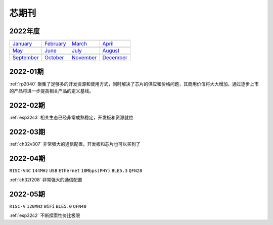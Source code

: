 .. _journal:

芯期刊
-------------

2022年度
~~~~~~~~~~~~~

==================  ==================  ==================  ==================
|January|_          |February|_         |March|_            |April|_
------------------  ------------------  ------------------  ------------------
`January`_          `February`_         `March`_            `April`_
------------------  ------------------  ------------------  ------------------
|May|_              |June|_             |July|_             |August|_
------------------  ------------------  ------------------  ------------------
`May`_              `June`_             `July`_             `August`_
------------------  ------------------  ------------------  ------------------
|September|_        |October|_          |November|_         |December|_
------------------  ------------------  ------------------  ------------------
`September`_        `October`_          `November`_         `December`_
==================  ==================  ==================  ==================

.. |January| image:: ../application/images/matter.png
.. _January: ../miscellaneous/RP2040.html

.. |February| image:: ../espressif/images/espressif.png
.. _February: ../miscellaneous/RP2040.html

.. |March| image:: ../espressif/images/espressif.png
.. _March: ../miscellaneous/RP2040.html

.. |April| image:: ../espressif/images/espressif.png
.. _April: ../miscellaneous/RP2040.html

.. |May| image:: ../espressif/images/espressif.png
.. _May: ../miscellaneous/RP2040.html

.. |June| image:: ../espressif/images/espressif.png
.. _June: ../miscellaneous/RP2040.html

.. |July| image:: ../espressif/images/espressif.png
.. _July: ../miscellaneous/RP2040.html

.. |August| image:: ../espressif/images/espressif.png
.. _August: ../miscellaneous/RP2040.html

.. |September| image:: ../espressif/images/espressif.png
.. _September: ../miscellaneous/RP2040.html

.. |October| image:: ../espressif/images/espressif.png
.. _October: ../miscellaneous/RP2040.html

.. |November| image:: ../espressif/images/espressif.png
.. _November: ../miscellaneous/RP2040.html

.. |December| image:: ../espressif/images/espressif.png
.. _December: ../miscellaneous/RP2040.html

.. contents::
    :local:

2022-01期
~~~~~~~~~~~~

:ref:`rp2040` 聚集了足够多的开发资源和使用方式，同时解决了芯片的供应和价格问题，其商用价值将大大增加，通过逐步上市的产品将进一步提高相关产品的定义基线。

2022-02期
~~~~~~~~~~~~

:ref:`esp32c3` 相关生态已经非常成熟稳定，开发板和资源就位

2022-03期
~~~~~~~~~~~~

:ref:`ch32v307` 非常强大的通信配置，开发板和芯片也可以买到了

2022-04期
~~~~~~~~~~~~
``RISC-V4C`` ``144MHz`` ``USB`` ``Ethernet`` ``10Mbps(PHY)`` ``BLE5.3`` ``QFN28``

:ref:`ch32f208` 非常强大的通信配置

2022-05期
~~~~~~~~~~~~
``RISC-V`` ``120MHz`` ``WiFi`` ``BLE5.0`` ``QFN40``

:ref:`esp32c2` 不断探索性价比极限
